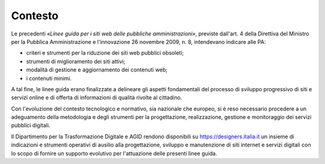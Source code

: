 Contesto
========

Le precedenti *«Linee guida per i siti web delle pubbliche amministrazioni»*,
previste dall'art. 4 della Direttiva del Ministro per la Pubblica
Amministrazione e l'innovazione 26 novembre 2009, n. 8, intendevano indicare
alle PA:

- criteri e strumenti per la riduzione dei siti web pubblici obsoleti;
- strumenti di miglioramento dei siti attivi;
- modalità di gestione e aggiornamento dei contenuti web;
- i contenuti minimi.

A tal fine, le linee guida erano finalizzate a delineare gli aspetti
fondamentali del processo di sviluppo progressivo di siti e servizi online e di
offerta di informazioni di qualità rivolte al cittadino.

Con l'evoluzione del contesto tecnologico e normativo, sia nazionale che
europeo, si è reso necessario procedere a un adeguamento della metodologia e
degli strumenti per la progettazione, realizzazione, gestione e monitoraggio dei
servizi pubblici digitali.

Il Dipartimento per la Trasformazione Digitale e AGID rendono disponibili su
https://designers.italia.it un insieme di indicazioni e strumenti operativi di
ausilio alla progettazione, sviluppo e manutenzione di siti internet e servizi
digitali con lo scopo di fornire un supporto evolutivo per l'attuazione delle
presenti linee guida.
